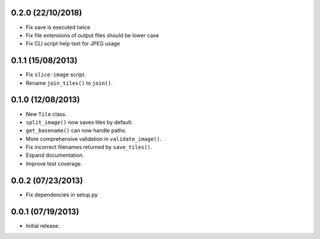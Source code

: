 0.2.0 (22/10/2018)
-------------------

* Fix save is executed twice
* Fix file extensions of output files should be lower case
* Fix CLI script help text for JPEG usage

0.1.1 (15/08/2013)
-------------------

* Fix ``slice-image`` script.
* Rename ``join_tiles()`` to ``join()``.

0.1.0 (12/08/2013)
-------------------

* New ``Tile`` class.
* ``split_image()`` now saves tiles by default.
* ``get_basename()`` can now handle paths.
* More comprehensive validation in ``validate_image()``.
* Fix incorrect filenames returned by ``save_tiles()``.
* Expand documentation.
* Improve test coverage.

0.0.2 (07/23/2013)
------------------

* Fix dependencies in setup.py

0.0.1 (07/19/2013)
------------------

* Initial release.

